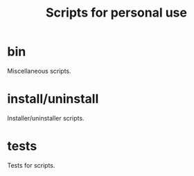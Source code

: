 #+title: Scripts for personal use

* bin
  Miscellaneous scripts.

* install/uninstall
  Installer/uninstaller scripts.

* tests
  Tests for scripts.
